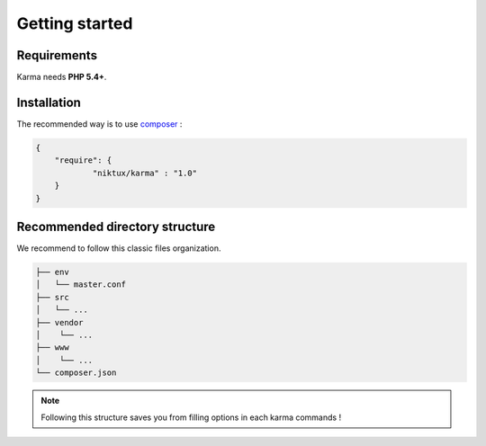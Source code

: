Getting started
===============

Requirements
------------

Karma needs **PHP 5.4+**.

Installation
------------

The recommended way is to use `composer <http://getcomposer.org/>`_ : 

.. code-block:: json

    {
        "require": {
                "niktux/karma" : "1.0"
        }
    }

Recommended directory structure
-------------------------------

We recommend to follow this classic files organization.

.. code-block:: text

    ├── env
    │   └── master.conf
    ├── src
    │   └── ...
    ├── vendor
    │    └── ...
    ├── www
    │    └── ...
    └── composer.json
        
.. note:: 
    Following this structure saves you from filling options in each karma commands !
 